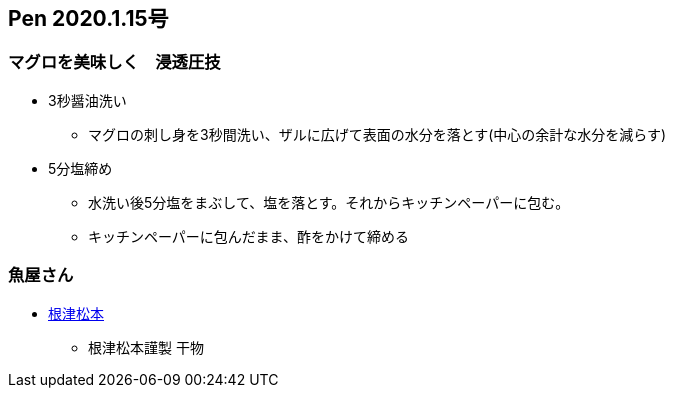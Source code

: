 == Pen 2020.1.15号
=== マグロを美味しく　浸透圧技
* 3秒醤油洗い
** マグロの刺し身を3秒間洗い、ザルに広げて表面の水分を落とす(中心の余計な水分を減らす)

* 5分塩締め
** 水洗い後5分塩をまぶして、塩を落とす。それからキッチンペーパーに包む。
** キッチンペーパーに包んだまま、酢をかけて締める


=== 魚屋さん

* https://nezu-matsumoto.myshopify.com/[根津松本]
** 根津松本謹製 干物
